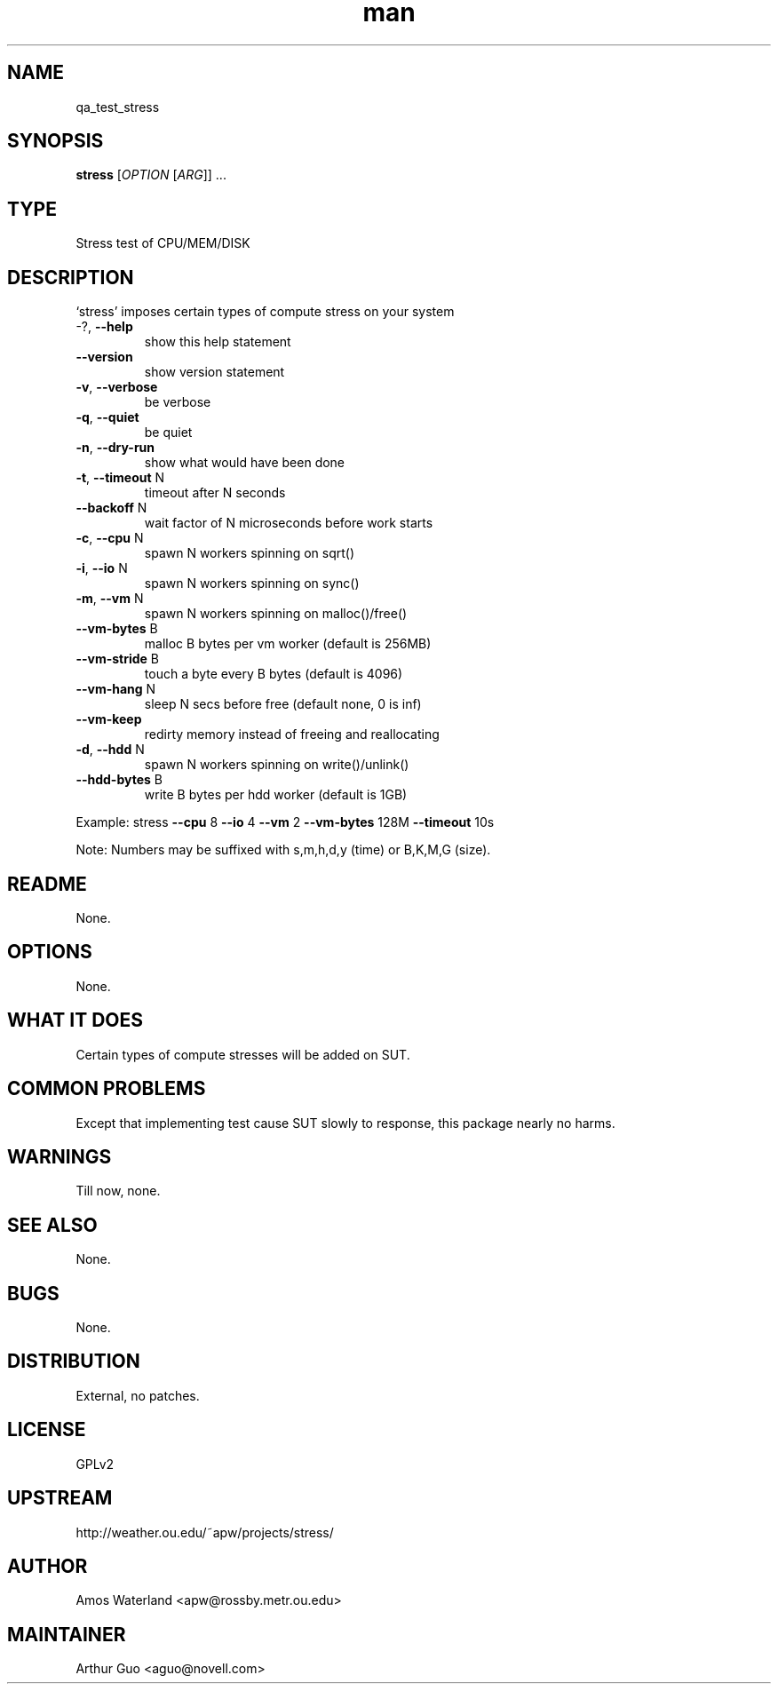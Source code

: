 ." Manpage for qa_test_stress.
." Contact David Mulder <dmulder@novell.com> to correct errors or typos.
.TH man 8 "21 Oct 2011" "1.0" "qa_test_stress man page"
.SH NAME
qa_test_stress
.SH SYNOPSIS
.B stress
[\fIOPTION \fR[\fIARG\fR]] ...
.SH TYPE
Stress test of CPU/MEM/DISK
.SH DESCRIPTION
`stress' imposes certain types of compute stress on your system
.TP
\-?, \fB\-\-help\fR
show this help statement
.TP
\fB\-\-version\fR
show version statement
.TP
\fB\-v\fR, \fB\-\-verbose\fR
be verbose
.TP
\fB\-q\fR, \fB\-\-quiet\fR
be quiet
.TP
\fB\-n\fR, \fB\-\-dry\-run\fR
show what would have been done
.TP
\fB\-t\fR, \fB\-\-timeout\fR N
timeout after N seconds
.TP
\fB\-\-backoff\fR N
wait factor of N microseconds before work starts
.TP
\fB\-c\fR, \fB\-\-cpu\fR N
spawn N workers spinning on sqrt()
.TP
\fB\-i\fR, \fB\-\-io\fR N
spawn N workers spinning on sync()
.TP
\fB\-m\fR, \fB\-\-vm\fR N
spawn N workers spinning on malloc()/free()
.TP
\fB\-\-vm\-bytes\fR B
malloc B bytes per vm worker (default is 256MB)
.TP
\fB\-\-vm\-stride\fR B
touch a byte every B bytes (default is 4096)
.TP
\fB\-\-vm\-hang\fR N
sleep N secs before free (default none, 0 is inf)
.TP
\fB\-\-vm\-keep\fR
redirty memory instead of freeing and reallocating
.TP
\fB\-d\fR, \fB\-\-hdd\fR N
spawn N workers spinning on write()/unlink()
.TP
\fB\-\-hdd\-bytes\fR B
write B bytes per hdd worker (default is 1GB)
.PP
Example: stress \fB\-\-cpu\fR 8 \fB\-\-io\fR 4 \fB\-\-vm\fR 2 \fB\-\-vm\-bytes\fR 128M \fB\-\-timeout\fR 10s
.PP
Note: Numbers may be suffixed with s,m,h,d,y (time) or B,K,M,G (size).
.SH README
None.
.SH OPTIONS
None.
.SH WHAT IT DOES
Certain types of compute stresses will be added on SUT.
.SH COMMON PROBLEMS
Except that implementing test cause SUT slowly to response, this package nearly no harms.
.SH WARNINGS
Till now, none.
.SH SEE ALSO
None.
.SH BUGS
None.
.SH DISTRIBUTION
External, no patches.
.SH LICENSE
GPLv2
.SH UPSTREAM
http://weather.ou.edu/~apw/projects/stress/
.SH AUTHOR
Amos Waterland <apw@rossby.metr.ou.edu>
.SH MAINTAINER
Arthur Guo <aguo@novell.com>
